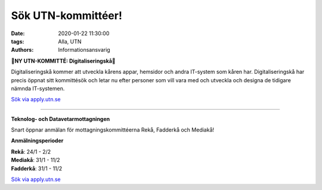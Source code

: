 Sök UTN-kommittéer!
###################

:date: 2020-01-22 11:30:00
:tags: Alla, UTN
:authors: Informationsansvarig

**🚨NY UTN-KOMMITTÉ: Digitaliseringskå🚨**

Digitaliseringskå kommer att utveckla kårens appar, hemsidor och andra IT-system som kåren har. Digitaliseringskå har precis öppnat sitt kommittésök och letar nu efter personer som vill vara med och utveckla och designa de tidigare nämnda IT-systemen.

`Sök via apply.utn.se <https://apply.utn.se/>`__

=========================================

**Teknolog- och Datavetarmottagningen**

Snart öppnar anmälan för mottagningskommittéerna Rekå, Fadderkå och Mediakå!

**Anmälningsperioder**

| **Rekå**:  24/1 - 2/2
| **Mediakå**:  31/1 - 11/2
| **Fadderkå**:  31/1 - 11/2

`Sök via apply.utn.se <https://apply.utn.se/>`__
